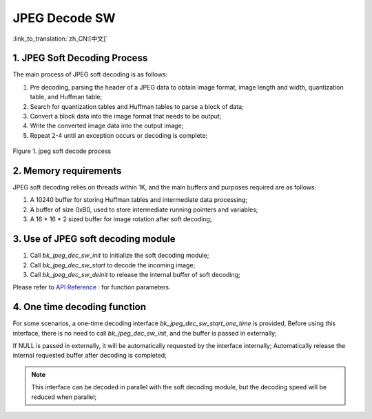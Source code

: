 JPEG Decode SW
=================================

:link_to_translation:`zh_CN:[中文]`

1. JPEG Soft Decoding Process
------------------------------------

The main process of JPEG soft decoding is as follows:

1) Pre decoding, parsing the header of a JPEG data to obtain image format, image length and width, quantization table, and Huffman table;

2) Search for quantization tables and Huffman tables to parse a block of data;

3) Convert a block data into the image format that needs to be output;

4) Write the converted image data into the output image;

5) Repeat 2-4 until an exception occurs or decoding is complete;

.. figure:: ../../../_static/jpeg_decode_sw_1.png
    :align: center
    :alt: jpeg_decode sw
    :figclass: align-center

    Figure 1. jpeg soft decode process

2. Memory requirements
------------------------------------

JPEG soft decoding relies on threads within 1K, and the main buffers and purposes required are as follows:

1) A 10240 buffer for storing Huffman tables and intermediate data processing;

2) A buffer of size 0xB0, used to store intermediate running pointers and variables;

3) A 16 * 16 * 2 sized buffer for image rotation after soft decoding;

3. Use of JPEG soft decoding module
------------------------------------

1) Call `bk_jpeg_dec_sw_init` to initialize the soft decoding module;

2) Call `bk_jpeg_dec_sw_start` to decode the incoming image;

3) Call `bk_jpeg_dec_sw_deinit` to release the internal buffer of soft decoding;

Please refer to `API Reference : <../../api-reference/multi_media/bk_jpegdec_sw.html>`_ for function parameters.

4. One time decoding function
------------------------------------

For some scenarios, a one-time decoding interface `bk_jpeg_dec_sw_start_one_time` is provided,
Before using this interface, there is no need to call `bk_jpeg_dec_sw_init`, and the buffer is passed in externally;

If NULL is passed in externally, it will be automatically requested by the interface internally; Automatically release the internal requested buffer after decoding is completed;

.. note::

    This interface can be decoded in parallel with the soft decoding module, but the decoding speed will be reduced when parallel;